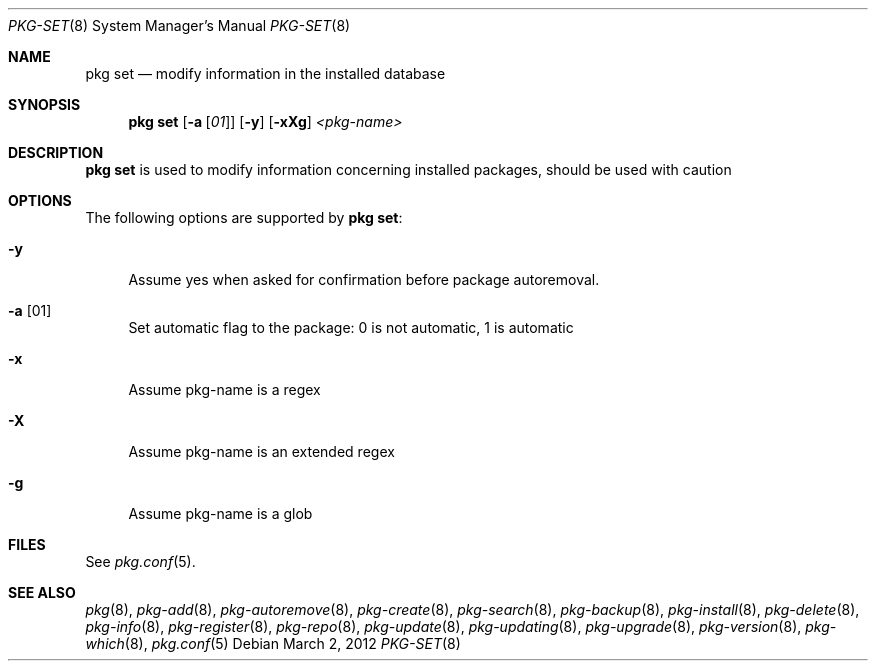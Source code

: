 .\"
.\" FreeBSD pkg - a next generation package for the installation and maintenance
.\" of non-core utilities.
.\"
.\" Redistribution and use in source and binary forms, with or without
.\" modification, are permitted provided that the following conditions
.\" are met:
.\" 1. Redistributions of source code must retain the above copyright
.\"    notice, this list of conditions and the following disclaimer.
.\" 2. Redistributions in binary form must reproduce the above copyright
.\"    notice, this list of conditions and the following disclaimer in the
.\"    documentation and/or other materials provided with the distribution.
.\"
.\"
.\"     @(#)pkg.8
.\" $FreeBSD$
.\"
.Dd March 2, 2012
.Dt PKG-SET 8
.Os
.Sh NAME
.Nm "pkg set"
.Nd modify information in the installed database
.Sh SYNOPSIS
.Nm
.Op Fl a Op Ar 01
.Op Fl y
.Op Fl xXg
.Ar <pkg-name>
.Sh DESCRIPTION
.Nm
is used to modify information concerning installed packages, should be used with
caution
.Sh OPTIONS
The following options are supported by
.Nm :
.Bl -tag -width F1
.It Fl y
Assume yes when asked for confirmation before package autoremoval.
.It Fl a Op 01
Set automatic flag to the package: 0 is not automatic, 1 is automatic
.It Fl x
Assume pkg-name is a regex
.It Fl X
Assume pkg-name is an extended regex
.It Fl g
Assume pkg-name is a glob
.El
.Sh FILES
See
.Xr pkg.conf 5 .
.Sh SEE ALSO
.Xr pkg 8 ,
.Xr pkg-add 8 ,
.Xr pkg-autoremove 8 ,
.Xr pkg-create 8 ,
.Xr pkg-search 8 ,
.Xr pkg-backup 8 ,
.Xr pkg-install 8 ,
.Xr pkg-delete 8 ,
.Xr pkg-info 8 ,
.Xr pkg-register 8 ,
.Xr pkg-repo 8 ,
.Xr pkg-update 8 ,
.Xr pkg-updating 8 ,
.Xr pkg-upgrade 8 ,
.Xr pkg-version 8 ,
.Xr pkg-which 8 ,
.Xr pkg.conf 5
